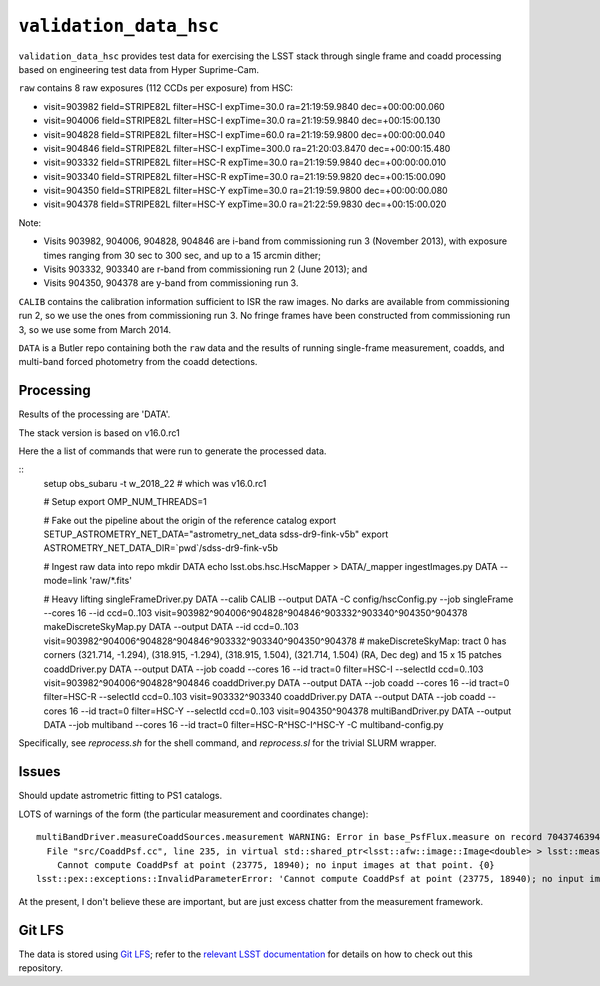 =======================
``validation_data_hsc``
=======================

``validation_data_hsc`` provides test data for exercising the LSST stack
through single frame and coadd processing based on engineering test data from
Hyper Suprime-Cam.

``raw`` contains 8 raw exposures (112 CCDs per exposure) from HSC:

* visit=903982 field=STRIPE82L filter=HSC-I expTime=30.0 ra=21:19:59.9840 dec=+00:00:00.060
* visit=904006 field=STRIPE82L filter=HSC-I expTime=30.0 ra=21:19:59.9840 dec=+00:15:00.130
* visit=904828 field=STRIPE82L filter=HSC-I expTime=60.0 ra=21:19:59.9800 dec=+00:00:00.040
* visit=904846 field=STRIPE82L filter=HSC-I expTime=300.0 ra=21:20:03.8470 dec=+00:00:15.480
* visit=903332 field=STRIPE82L filter=HSC-R expTime=30.0 ra=21:19:59.9840 dec=+00:00:00.010
* visit=903340 field=STRIPE82L filter=HSC-R expTime=30.0 ra=21:19:59.9820 dec=+00:15:00.090
* visit=904350 field=STRIPE82L filter=HSC-Y expTime=30.0 ra=21:19:59.9800 dec=+00:00:00.080
* visit=904378 field=STRIPE82L filter=HSC-Y expTime=30.0 ra=21:22:59.9830 dec=+00:15:00.020

Note:

* Visits 903982, 904006, 904828, 904846 are i-band from commissioning run 3 (November 2013),
  with exposure times ranging from 30 sec to 300 sec, and up to a 15 arcmin dither;
* Visits 903332, 903340 are r-band from commissioning run 2 (June 2013); and
* Visits 904350, 904378 are y-band from commissioning run 3.

``CALIB`` contains the calibration information sufficient to ISR the raw images.
No darks are available from commissioning run 2, so we use the ones from
commissioning run 3.  No fringe frames have been constructed from commissioning
run 3, so we use some from March 2014.

``DATA`` is a Butler repo containing both the ``raw`` data and the results of running
single-frame measurement, coadds, and multi-band forced photometry from the coadd detections.

Processing
==========

Results of the processing are 'DATA'.

The stack version is based on v16.0.rc1

Here the a list of commands that were run to generate the processed data.

::
    setup obs_subaru -t w_2018_22  # which was v16.0.rc1

    # Setup
    export OMP_NUM_THREADS=1

    # Fake out the pipeline about the origin of the reference catalog
    export SETUP_ASTROMETRY_NET_DATA="astrometry_net_data sdss-dr9-fink-v5b"
    export ASTROMETRY_NET_DATA_DIR=`pwd`/sdss-dr9-fink-v5b

    # Ingest raw data into repo
    mkdir DATA
    echo lsst.obs.hsc.HscMapper > DATA/_mapper
    ingestImages.py DATA --mode=link 'raw/*.fits'

    # Heavy lifting
    singleFrameDriver.py DATA --calib CALIB --output DATA -C config/hscConfig.py --job singleFrame --cores 16 --id ccd=0..103 visit=903982^904006^904828^904846^903332^903340^904350^904378
    makeDiscreteSkyMap.py DATA --output DATA --id ccd=0..103 visit=903982^904006^904828^904846^903332^903340^904350^904378
    # makeDiscreteSkyMap: tract 0 has corners (321.714, -1.294), (318.915, -1.294), (318.915, 1.504), (321.714, 1.504) (RA, Dec deg) and 15 x 15 patches
    coaddDriver.py DATA --output DATA --job coadd --cores 16 --id tract=0 filter=HSC-I --selectId ccd=0..103 visit=903982^904006^904828^904846
    coaddDriver.py DATA --output DATA --job coadd --cores 16 --id tract=0 filter=HSC-R --selectId ccd=0..103 visit=903332^903340
    coaddDriver.py DATA --output DATA --job coadd --cores 16 --id tract=0 filter=HSC-Y --selectId ccd=0..103 visit=904350^904378
    multiBandDriver.py DATA --output DATA --job multiband --cores 16 --id tract=0 filter=HSC-R^HSC-I^HSC-Y -C multiband-config.py


Specifically, see `reprocess.sh` for the shell command, and `reprocess.sl` for the trivial SLURM wrapper.

Issues
======

Should update astrometric fitting to PS1 catalogs.

LOTS of warnings of the form (the particular measurement and coordinates change):

::

  multiBandDriver.measureCoaddSources.measurement WARNING: Error in base_PsfFlux.measure on record 704374639441: 
    File "src/CoaddPsf.cc", line 235, in virtual std::shared_ptr<lsst::afw::image::Image<double> > lsst::meas::algorithms::CoaddPsf::doComputeKernelImage(const Point2D&, const lsst::afw::image::Color&) const
      Cannot compute CoaddPsf at point (23775, 18940); no input images at that point. {0}
  lsst::pex::exceptions::InvalidParameterError: 'Cannot compute CoaddPsf at point (23775, 18940); no input images at that point.'

At the present, I don't believe these are important, but are just excess chatter
from the measurement framework.


Git LFS
=======

The data is stored using `Git LFS`_; refer to the `relevant
LSST documentation`_ for details on how to check out this repository.

.. _Git LFS: https://git-lfs.github.com
.. _relevant LSST documentation: http://developer.lsst.io/en/latest/tools/git_lfs.html

